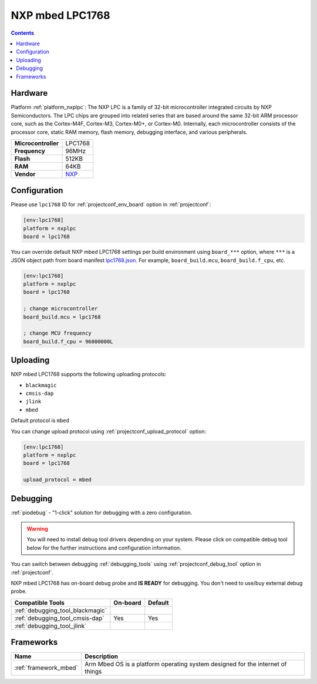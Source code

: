 ..  Copyright (c) 2014-present PlatformIO <contact@platformio.org>
    Licensed under the Apache License, Version 2.0 (the "License");
    you may not use this file except in compliance with the License.
    You may obtain a copy of the License at
       http://www.apache.org/licenses/LICENSE-2.0
    Unless required by applicable law or agreed to in writing, software
    distributed under the License is distributed on an "AS IS" BASIS,
    WITHOUT WARRANTIES OR CONDITIONS OF ANY KIND, either express or implied.
    See the License for the specific language governing permissions and
    limitations under the License.

.. _board_nxplpc_lpc1768:

NXP mbed LPC1768
================

.. contents::

Hardware
--------

Platform :ref:`platform_nxplpc`: The NXP LPC is a family of 32-bit microcontroller integrated circuits by NXP Semiconductors. The LPC chips are grouped into related series that are based around the same 32-bit ARM processor core, such as the Cortex-M4F, Cortex-M3, Cortex-M0+, or Cortex-M0. Internally, each microcontroller consists of the processor core, static RAM memory, flash memory, debugging interface, and various peripherals.

.. list-table::

  * - **Microcontroller**
    - LPC1768
  * - **Frequency**
    - 96MHz
  * - **Flash**
    - 512KB
  * - **RAM**
    - 64KB
  * - **Vendor**
    - `NXP <http://developer.mbed.org/platforms/mbed-LPC1768/?utm_source=platformio.org&utm_medium=docs>`__


Configuration
-------------

Please use ``lpc1768`` ID for :ref:`projectconf_env_board` option in :ref:`projectconf`:

.. code-block:: ini

  [env:lpc1768]
  platform = nxplpc
  board = lpc1768

You can override default NXP mbed LPC1768 settings per build environment using
``board_***`` option, where ``***`` is a JSON object path from
board manifest `lpc1768.json <https://github.com/platformio/platform-nxplpc/blob/master/boards/lpc1768.json>`_. For example,
``board_build.mcu``, ``board_build.f_cpu``, etc.

.. code-block:: ini

  [env:lpc1768]
  platform = nxplpc
  board = lpc1768

  ; change microcontroller
  board_build.mcu = lpc1768

  ; change MCU frequency
  board_build.f_cpu = 96000000L


Uploading
---------
NXP mbed LPC1768 supports the following uploading protocols:

* ``blackmagic``
* ``cmsis-dap``
* ``jlink``
* ``mbed``

Default protocol is ``mbed``

You can change upload protocol using :ref:`projectconf_upload_protocol` option:

.. code-block:: ini

  [env:lpc1768]
  platform = nxplpc
  board = lpc1768

  upload_protocol = mbed

Debugging
---------

:ref:`piodebug` - "1-click" solution for debugging with a zero configuration.

.. warning::
    You will need to install debug tool drivers depending on your system.
    Please click on compatible debug tool below for the further
    instructions and configuration information.

You can switch between debugging :ref:`debugging_tools` using
:ref:`projectconf_debug_tool` option in :ref:`projectconf`.

NXP mbed LPC1768 has on-board debug probe and **IS READY** for debugging. You don't need to use/buy external debug probe.

.. list-table::
  :header-rows:  1

  * - Compatible Tools
    - On-board
    - Default
  * - :ref:`debugging_tool_blackmagic`
    - 
    - 
  * - :ref:`debugging_tool_cmsis-dap`
    - Yes
    - Yes
  * - :ref:`debugging_tool_jlink`
    - 
    - 

Frameworks
----------
.. list-table::
    :header-rows:  1

    * - Name
      - Description

    * - :ref:`framework_mbed`
      - Arm Mbed OS is a platform operating system designed for the internet of things